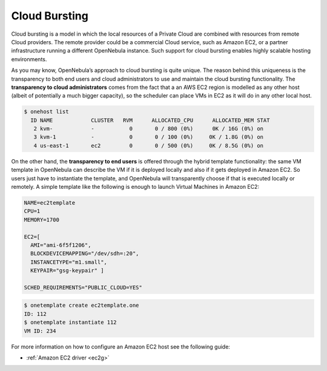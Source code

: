 .. _introh:

===============
Cloud Bursting
===============

Cloud bursting is a model in which the local resources of a Private Cloud are combined with resources from remote Cloud providers. The remote provider could be a commercial Cloud service, such as Amazon EC2, or a partner infrastructure running a different OpenNebula instance. Such support for cloud bursting enables highly scalable hosting environments.

|image0|

As you may know, OpenNebula’s approach to cloud bursting is quite unique. The reason behind this uniqueness is the transparency to both end users and cloud administrators to use and maintain the cloud bursting functionality. The **transparency to cloud administrators** comes from the fact that a an AWS EC2 region is modelled as any other host (albeit of potentially a much bigger capacity), so the scheduler can place VMs in EC2 as it will do in any other local host.

.. code::

    $ onehost list
      ID NAME            CLUSTER   RVM      ALLOCATED_CPU      ALLOCATED_MEM STAT
       2 kvm-            -           0       0 / 800 (0%)      0K / 16G (0%) on
       3 kvm-1           -           0       0 / 100 (0%)     0K / 1.8G (0%) on
       4 us-east-1       ec2         0       0 / 500 (0%)     0K / 8.5G (0%) on

On the other hand, the **transparency to end users** is offered through the hybrid template functionality: the same VM template in OpenNebula can describe the VM if it is deployed locally and also if it gets deployed in Amazon EC2. So users just have to instantiate the template, and OpenNebula will transparently choose if that is executed locally or remotely. A simple template like the following is enough to launch Virtual Machines in Amazon EC2:

.. code::

    NAME=ec2template
    CPU=1
    MEMORY=1700

    EC2=[
      AMI="ami-6f5f1206",
      BLOCKDEVICEMAPPING="/dev/sdh=:20",
      INSTANCETYPE="m1.small",
      KEYPAIR="gsg-keypair" ]

    SCHED_REQUIREMENTS="PUBLIC_CLOUD=YES"

.. code::

    $ onetemplate create ec2template.one
    ID: 112
    $ onetemplate instantiate 112
    VM ID: 234

For more information on how to configure an Amazon EC2 host see the following guide:

-  :ref:`Amazon EC2 driver <ec2g>`

.. |image0| image:: /images/hybridcloud.png
